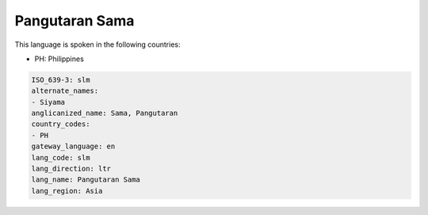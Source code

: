 .. _slm:

Pangutaran Sama
===============

This language is spoken in the following countries:

* PH: Philippines

.. code-block:: yaml

    ISO_639-3: slm
    alternate_names:
    - Siyama
    anglicanized_name: Sama, Pangutaran
    country_codes:
    - PH
    gateway_language: en
    lang_code: slm
    lang_direction: ltr
    lang_name: Pangutaran Sama
    lang_region: Asia
    
